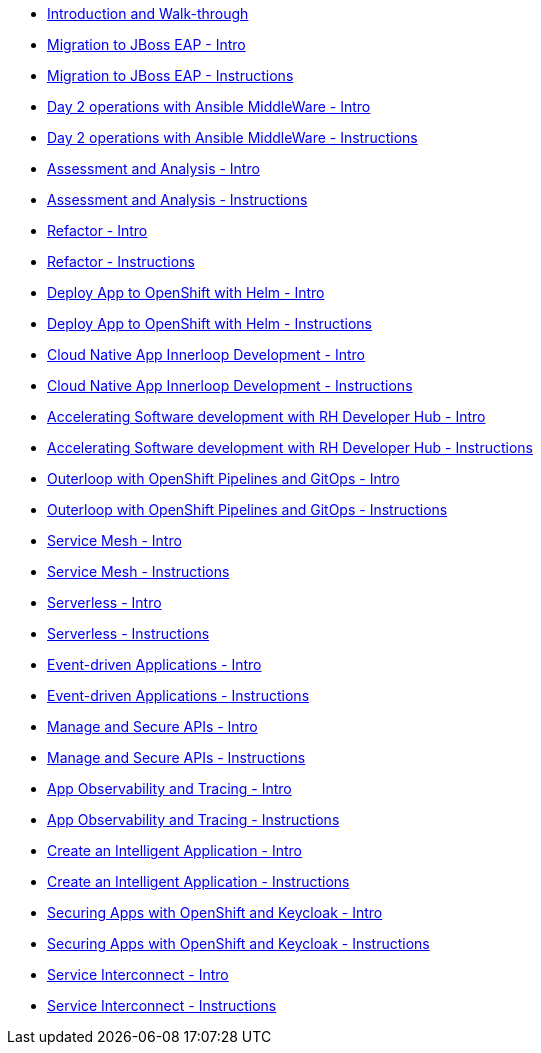 * xref:module-mad-intro.adoc[Introduction and Walk-through]
* xref:module-eap-intro.adoc[Migration to JBoss EAP - Intro]
* xref:module-eap-instructions.adoc[Migration to JBoss EAP - Instructions]
* xref:module-ansible-mw-intro.adoc[Day 2 operations with Ansible MiddleWare - Intro]
* xref:module-ansible-mw-instructions.adoc[Day 2 operations with Ansible MiddleWare - Instructions]
* xref:module-mta-analyze-intro.adoc[Assessment and Analysis - Intro]
* xref:module-mta-analyze-instructions.adoc[Assessment and Analysis - Instructions]
* xref:module-mta-refactor-intro.adoc[Refactor - Intro]
* xref:module-mta-refactor-instructions.adoc[Refactor - Instructions]
* xref:module-deploy-helm-intro.adoc[Deploy App to OpenShift with Helm - Intro]
* xref:module-deploy-helm-instructions.adoc[Deploy App to OpenShift with Helm - Instructions]
* xref:module-innerloop-intro.adoc[Cloud Native App Innerloop Development - Intro]
* xref:module-innerloop-instructions.adoc[Cloud Native App Innerloop Development - Instructions]
* xref:module-devhub-intro.adoc[Accelerating Software development with RH Developer Hub - Intro]
* xref:module-devhub-instructions.adoc[Accelerating Software development with RH Developer Hub - Instructions]
* xref:module-outerloop-intro.adoc[Outerloop with OpenShift Pipelines and GitOps - Intro]
* xref:module-outerloop-instructions.adoc[Outerloop with OpenShift Pipelines and GitOps - Instructions]
* xref:module-servicemesh-intro.adoc[Service Mesh - Intro]
* xref:module-servicemesh-instructions.adoc[Service Mesh - Instructions]
* xref:module-serverless-intro.adoc[Serverless - Intro]
* xref:module-serverless-instructions.adoc[Serverless - Instructions]
* xref:module-eda-intro.adoc[Event-driven Applications - Intro]
* xref:module-eda-instructions.adoc[Event-driven Applications - Instructions]
* xref:module-apim-intro.adoc[Manage and Secure APIs - Intro]
* xref:module-apim-instructions.adoc[Manage and Secure APIs - Instructions]
* xref:module-observability-intro.adoc[App Observability and Tracing - Intro]
* xref:module-observability-instructions.adoc[App Observability and Tracing - Instructions]
* xref:module-ai-intro.adoc[Create an Intelligent Application - Intro]
* xref:module-ai-instructions.adoc[Create an Intelligent Application - Instructions]

* xref:module-keycloak-intro.adoc[Securing Apps with OpenShift and Keycloak - Intro]
* xref:module-keycloak-instructions.adoc[Securing Apps with OpenShift and Keycloak - Instructions]
* xref:module-skupper-intro.adoc[Service Interconnect - Intro]
* xref:module-skupper-instructions.adoc[Service Interconnect - Instructions]